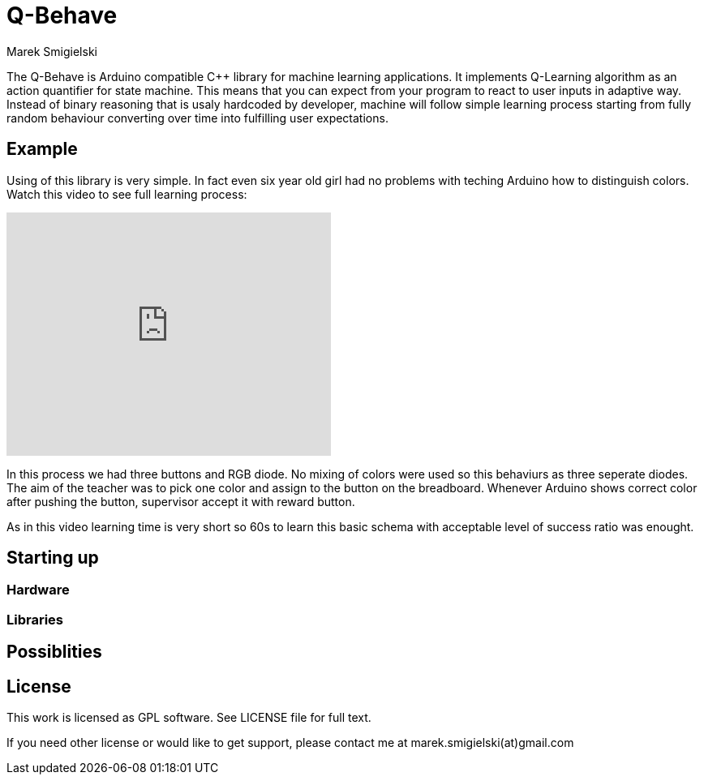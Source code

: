 = Q-Behave
Marek Smigielski

The +Q-Behave+ is Arduino compatible C++ library for machine learning applications. 
It implements Q-Learning algorithm as an action quantifier for state machine. This means
that you can expect from your program to react to user inputs in adaptive way. Instead 
of binary reasoning that is usaly hardcoded by developer, machine will follow simple 
learning process starting from fully random behaviour converting over time into fulfilling 
user expectations.    


== Example

Using of this library is very simple. In fact even six year old girl had no problems 
with teching Arduino how to distinguish colors. Watch this video to see full learning process:
 
video::92062034[vimeo, 400, 300]

In this process we had three buttons and RGB diode. No mixing of colors were used so this 
behaviurs as three seperate diodes. 
The aim of the teacher was to pick one color and assign to the button on the breadboard. 
Whenever Arduino shows correct color after pushing the button, supervisor accept it 
with reward button.

As in this video learning time is very short so 60s to learn this basic schema with acceptable
level of success ratio was enought.
   

== Starting up

=== Hardware

=== Libraries

== Possiblities

== License

This work is licensed as GPL software. See LICENSE file for full text.

If you need other license or would like to get support, please contact me at marek.smigielski(at)gmail.com